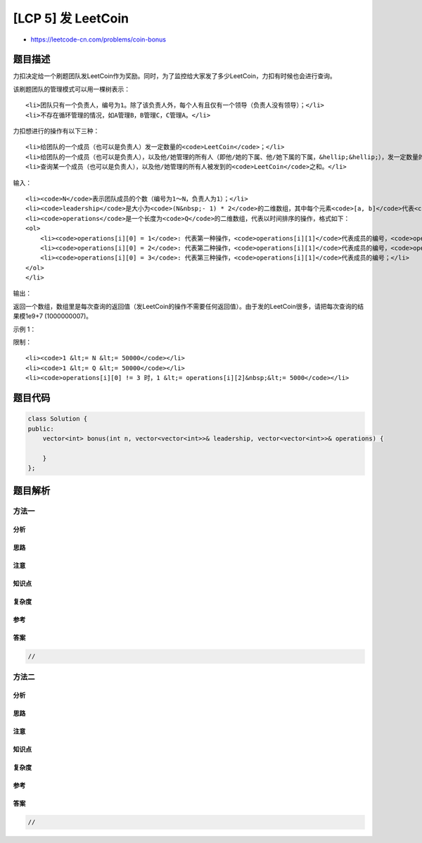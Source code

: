 [LCP 5] 发 LeetCoin
===================

-  https://leetcode-cn.com/problems/coin-bonus

题目描述
--------

.. raw:: html

   <p>

力扣决定给一个刷题团队发LeetCoin作为奖励。同时，为了监控给大家发了多少LeetCoin，力扣有时候也会进行查询。

.. raw:: html

   </p>

.. raw:: html

   <p>

 

.. raw:: html

   </p>

.. raw:: html

   <p>

该刷题团队的管理模式可以用一棵树表示：

.. raw:: html

   </p>

.. raw:: html

   <ol>

::

    <li>团队只有一个负责人，编号为1。除了该负责人外，每个人有且仅有一个领导（负责人没有领导）；</li>
    <li>不存在循环管理的情况，如A管理B，B管理C，C管理A。</li>

.. raw:: html

   </ol>

.. raw:: html

   <p>

 

.. raw:: html

   </p>

.. raw:: html

   <p>

力扣想进行的操作有以下三种：

.. raw:: html

   </p>

.. raw:: html

   <ol>

::

    <li>给团队的一个成员（也可以是负责人）发一定数量的<code>LeetCoin</code>；</li>
    <li>给团队的一个成员（也可以是负责人），以及他/她管理的所有人（即他/她的下属、他/她下属的下属，&hellip;&hellip;），发一定数量的<code>LeetCoin</code>；</li>
    <li>查询某一个成员（也可以是负责人），以及他/她管理的所有人被发到的<code>LeetCoin</code>之和。</li>

.. raw:: html

   </ol>

.. raw:: html

   <p>

 

.. raw:: html

   </p>

.. raw:: html

   <p>

输入：

.. raw:: html

   </p>

.. raw:: html

   <ol>

::

    <li><code>N</code>表示团队成员的个数（编号为1～N，负责人为1）；</li>
    <li><code>leadership</code>是大小为<code>(N&nbsp;- 1) * 2</code>的二维数组，其中每个元素<code>[a, b]</code>代表<code>b</code>是<code>a</code>的下属；</li>
    <li><code>operations</code>是一个长度为<code>Q</code>的二维数组，代表以时间排序的操作，格式如下：
    <ol>
        <li><code>operations[i][0] = 1</code>: 代表第一种操作，<code>operations[i][1]</code>代表成员的编号，<code>operations[i][2]</code>代表<code>LeetCoin</code>的数量；</li>
        <li><code>operations[i][0] = 2</code>: 代表第二种操作，<code>operations[i][1]</code>代表成员的编号，<code>operations[i][2]</code>代表<code>LeetCoin</code>的数量；</li>
        <li><code>operations[i][0] = 3</code>: 代表第三种操作，<code>operations[i][1]</code>代表成员的编号；</li>
    </ol>
    </li>

.. raw:: html

   </ol>

.. raw:: html

   <p>

输出：

.. raw:: html

   </p>

.. raw:: html

   <p>

返回一个数组，数组里是每次查询的返回值（发LeetCoin的操作不需要任何返回值）。由于发的LeetCoin很多，请把每次查询的结果模1e9+7
(1000000007)。

.. raw:: html

   </p>

.. raw:: html

   <p>

 

.. raw:: html

   </p>

.. raw:: html

   <p>

示例 1：

.. raw:: html

   </p>

.. raw:: html

   <pre><strong>输入：</strong>N = 6, leadership = [[1, 2], [1, 6], [2, 3], [2, 5], [1, 4]], operations = [[1, 1, 500], [2, 2, 50], [3, 1], [2, 6, 15], [3, 1]]
   <strong>输出：</strong>[650, 665]
   <strong>解释：</strong>团队的管理关系见下图。
   第一次查询时，每个成员得到的LeetCoin的数量分别为（按编号顺序）：500, 50, 50, 0, 50, 0;
   第二次查询时，每个成员得到的LeetCoin的数量分别为（按编号顺序）：500, 50, 50, 0, 50, 15.
   </pre>

.. raw:: html

   <p>

.. raw:: html

   </p>

.. raw:: html

   <p>

 

.. raw:: html

   </p>

.. raw:: html

   <p>

限制：

.. raw:: html

   </p>

.. raw:: html

   <ol>

::

    <li><code>1 &lt;= N &lt;= 50000</code></li>
    <li><code>1 &lt;= Q &lt;= 50000</code></li>
    <li><code>operations[i][0] != 3 时，1 &lt;= operations[i][2]&nbsp;&lt;= 5000</code></li>

.. raw:: html

   </ol>

题目代码
--------

.. code:: cpp

    class Solution {
    public:
        vector<int> bonus(int n, vector<vector<int>>& leadership, vector<vector<int>>& operations) {

        }
    };

题目解析
--------

方法一
~~~~~~

分析
^^^^

思路
^^^^

注意
^^^^

知识点
^^^^^^

复杂度
^^^^^^

参考
^^^^

答案
^^^^

.. code:: cpp

    //

方法二
~~~~~~

分析
^^^^

思路
^^^^

注意
^^^^

知识点
^^^^^^

复杂度
^^^^^^

参考
^^^^

答案
^^^^

.. code:: cpp

    //
